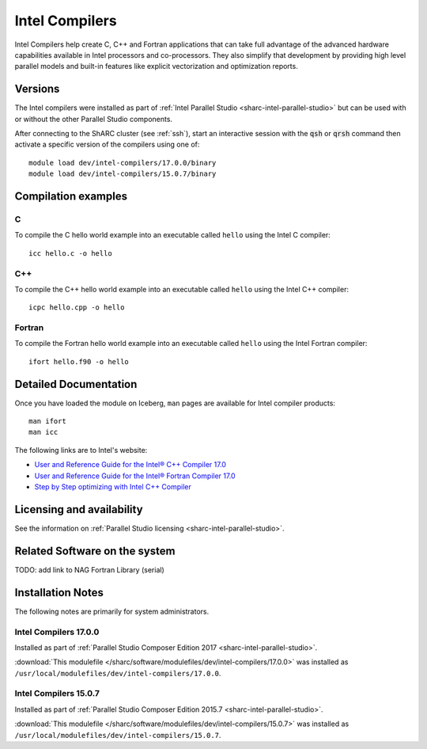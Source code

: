 .. _sharc-intel-compilers:

Intel Compilers
===============

Intel Compilers help create C, C++ and Fortran applications that can take full advantage of the advanced hardware capabilities available in Intel processors and co-processors. They also simplify that development by providing high level parallel models and built-in features like explicit vectorization and optimization reports.

Versions
--------

The Intel compilers were installed as part of :ref:`Intel Parallel Studio <sharc-intel-parallel-studio>` but can be used with or without the other Parallel Studio components.

After connecting to the ShARC cluster (see :ref:`ssh`),  start an interactive session with the :code:`qsh` or :code:`qrsh` command then activate a specific version of the compilers using one of: ::

        module load dev/intel-compilers/17.0.0/binary
        module load dev/intel-compilers/15.0.7/binary

Compilation examples
--------------------

C
^


To compile the C hello world example into an executable called ``hello`` using the Intel C compiler: ::

        icc hello.c -o hello

C++
^^^

To compile the C++ hello world example into an executable called ``hello`` using the Intel C++ compiler: ::

      icpc hello.cpp -o hello

Fortran
^^^^^^^

To compile the Fortran hello world example into an executable called ``hello`` using the Intel Fortran compiler: ::

      ifort hello.f90 -o hello

Detailed Documentation
----------------------
Once you have loaded the module on Iceberg, ``man`` pages are available for Intel compiler products: ::

        man ifort
        man icc

The following links are to Intel's website:

* `User and Reference Guide for the Intel® C++ Compiler 17.0 <https://software.intel.com/en-us/intel-cplusplus-compiler-17.0-user-and-reference-guide-intel-system-studio-2017>`_
* `User and Reference Guide for the Intel® Fortran Compiler 17.0 <https://software.intel.com/en-us/intel-fortran-compiler-17.0-user-and-reference-guide>`_
* `Step by Step optimizing with Intel C++ Compiler <https://software.intel.com/en-us/articles/step-by-step-optimizing-with-intel-c-compiler>`_

Licensing and availability
--------------------------

See the information on :ref:`Parallel Studio licensing <sharc-intel-parallel-studio>`.

Related Software on the system
------------------------------

TODO: add link to NAG Fortran Library (serial)

Installation Notes
------------------

The following notes are primarily for system administrators.

Intel Compilers 17.0.0
^^^^^^^^^^^^^^^^^^^^^^

Installed as part of :ref:`Parallel Studio Composer Edition 2017 <sharc-intel-parallel-studio>`.

:download:`This modulefile </sharc/software/modulefiles/dev/intel-compilers/17.0.0>` was installed as ``/usr/local/modulefiles/dev/intel-compilers/17.0.0``.

Intel Compilers 15.0.7
^^^^^^^^^^^^^^^^^^^^^^

Installed as part of :ref:`Parallel Studio Composer Edition 2015.7 <sharc-intel-parallel-studio>`.

:download:`This modulefile </sharc/software/modulefiles/dev/intel-compilers/15.0.7>` was installed as ``/usr/local/modulefiles/dev/intel-compilers/15.0.7``.
